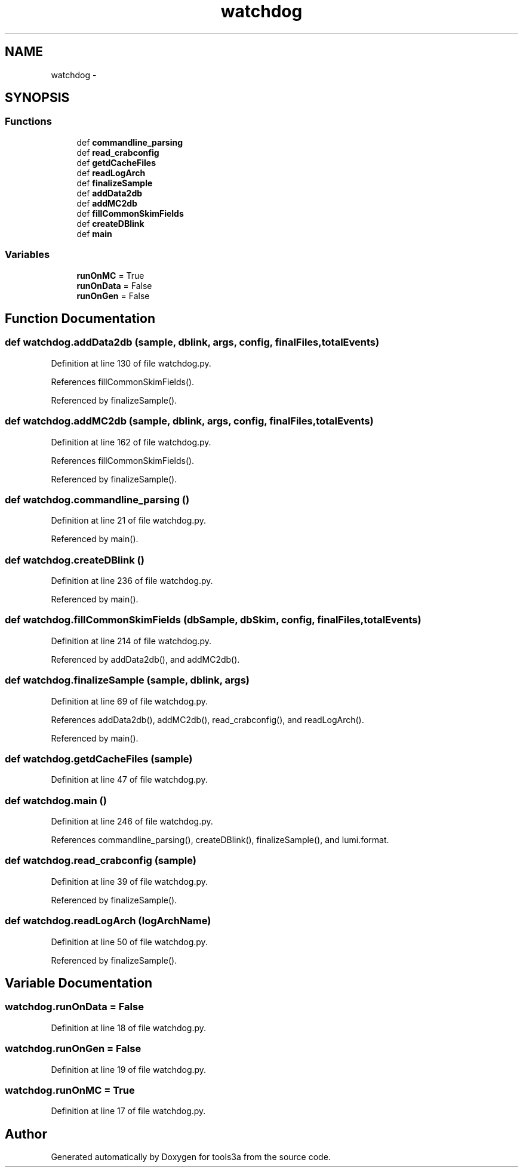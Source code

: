 .TH "watchdog" 3 "Wed Sep 30 2015" "tools3a" \" -*- nroff -*-
.ad l
.nh
.SH NAME
watchdog \- 
.SH SYNOPSIS
.br
.PP
.SS "Functions"

.in +1c
.ti -1c
.RI "def \fBcommandline_parsing\fP"
.br
.ti -1c
.RI "def \fBread_crabconfig\fP"
.br
.ti -1c
.RI "def \fBgetdCacheFiles\fP"
.br
.ti -1c
.RI "def \fBreadLogArch\fP"
.br
.ti -1c
.RI "def \fBfinalizeSample\fP"
.br
.ti -1c
.RI "def \fBaddData2db\fP"
.br
.ti -1c
.RI "def \fBaddMC2db\fP"
.br
.ti -1c
.RI "def \fBfillCommonSkimFields\fP"
.br
.ti -1c
.RI "def \fBcreateDBlink\fP"
.br
.ti -1c
.RI "def \fBmain\fP"
.br
.in -1c
.SS "Variables"

.in +1c
.ti -1c
.RI "\fBrunOnMC\fP = True"
.br
.ti -1c
.RI "\fBrunOnData\fP = False"
.br
.ti -1c
.RI "\fBrunOnGen\fP = False"
.br
.in -1c
.SH "Function Documentation"
.PP 
.SS "def watchdog\&.addData2db (sample, dblink, args, config, finalFiles, totalEvents)"

.PP
Definition at line 130 of file watchdog\&.py\&.
.PP
References fillCommonSkimFields()\&.
.PP
Referenced by finalizeSample()\&.
.SS "def watchdog\&.addMC2db (sample, dblink, args, config, finalFiles, totalEvents)"

.PP
Definition at line 162 of file watchdog\&.py\&.
.PP
References fillCommonSkimFields()\&.
.PP
Referenced by finalizeSample()\&.
.SS "def watchdog\&.commandline_parsing ()"

.PP
Definition at line 21 of file watchdog\&.py\&.
.PP
Referenced by main()\&.
.SS "def watchdog\&.createDBlink ()"

.PP
Definition at line 236 of file watchdog\&.py\&.
.PP
Referenced by main()\&.
.SS "def watchdog\&.fillCommonSkimFields (dbSample, dbSkim, config, finalFiles, totalEvents)"

.PP
Definition at line 214 of file watchdog\&.py\&.
.PP
Referenced by addData2db(), and addMC2db()\&.
.SS "def watchdog\&.finalizeSample (sample, dblink, args)"

.PP
Definition at line 69 of file watchdog\&.py\&.
.PP
References addData2db(), addMC2db(), read_crabconfig(), and readLogArch()\&.
.PP
Referenced by main()\&.
.SS "def watchdog\&.getdCacheFiles (sample)"

.PP
Definition at line 47 of file watchdog\&.py\&.
.SS "def watchdog\&.main ()"

.PP
Definition at line 246 of file watchdog\&.py\&.
.PP
References commandline_parsing(), createDBlink(), finalizeSample(), and lumi\&.format\&.
.SS "def watchdog\&.read_crabconfig (sample)"

.PP
Definition at line 39 of file watchdog\&.py\&.
.PP
Referenced by finalizeSample()\&.
.SS "def watchdog\&.readLogArch (logArchName)"

.PP
Definition at line 50 of file watchdog\&.py\&.
.PP
Referenced by finalizeSample()\&.
.SH "Variable Documentation"
.PP 
.SS "watchdog\&.runOnData = False"

.PP
Definition at line 18 of file watchdog\&.py\&.
.SS "watchdog\&.runOnGen = False"

.PP
Definition at line 19 of file watchdog\&.py\&.
.SS "watchdog\&.runOnMC = True"

.PP
Definition at line 17 of file watchdog\&.py\&.
.SH "Author"
.PP 
Generated automatically by Doxygen for tools3a from the source code\&.
